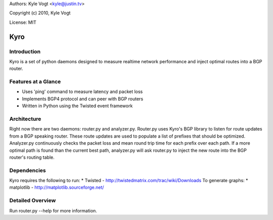 Authors: Kyle Vogt <kyle@justin.tv>

Copyright (c) 2010, Kyle Vogt

License: MIT

=======
 Kyro
=======

Introduction
------------

Kyro is a set of python daemons designed to measure realtime network
performance and inject optimal routes into a BGP router.

Features at a Glance
--------------------

* Uses 'ping' command to measure latency and packet loss
* Implements BGP4 protocol and can peer with BGP routers
* Written in Python using the Twisted event framework 

Architecture
------------

Right now there are two daemons: router.py and analyzer.py.  Router.py uses
Kyro's BGP library to listen for route updates from a BGP speaking router.  
These route updates are used to populate a list of prefixes that should be 
optimized.  Analyzer.py continuously checks the packet loss and mean round trip
time for each prefix over each path.  If a more optimal path is found than the
current best path, analyzer.py will ask router.py to inject the new route into
the BGP router's routing table.

Dependencies
------------
Kyro requires the following to run:
* Twisted - http://twistedmatrix.com/trac/wiki/Downloads
To generate graphs:
* matplotlib - http://matplotlib.sourceforge.net/

Detailed Overview
-----------------

Run router.py --help for more information.
